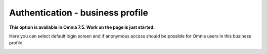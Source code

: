 Authentication - business profile
=============================================

**This option is available in Omnia 7.5. Work on the page is just started.**

Here you can select default login screen and if anonymous access should be possible for Omnia users in this business profile.

.. image:: authentication-users-bp.png


